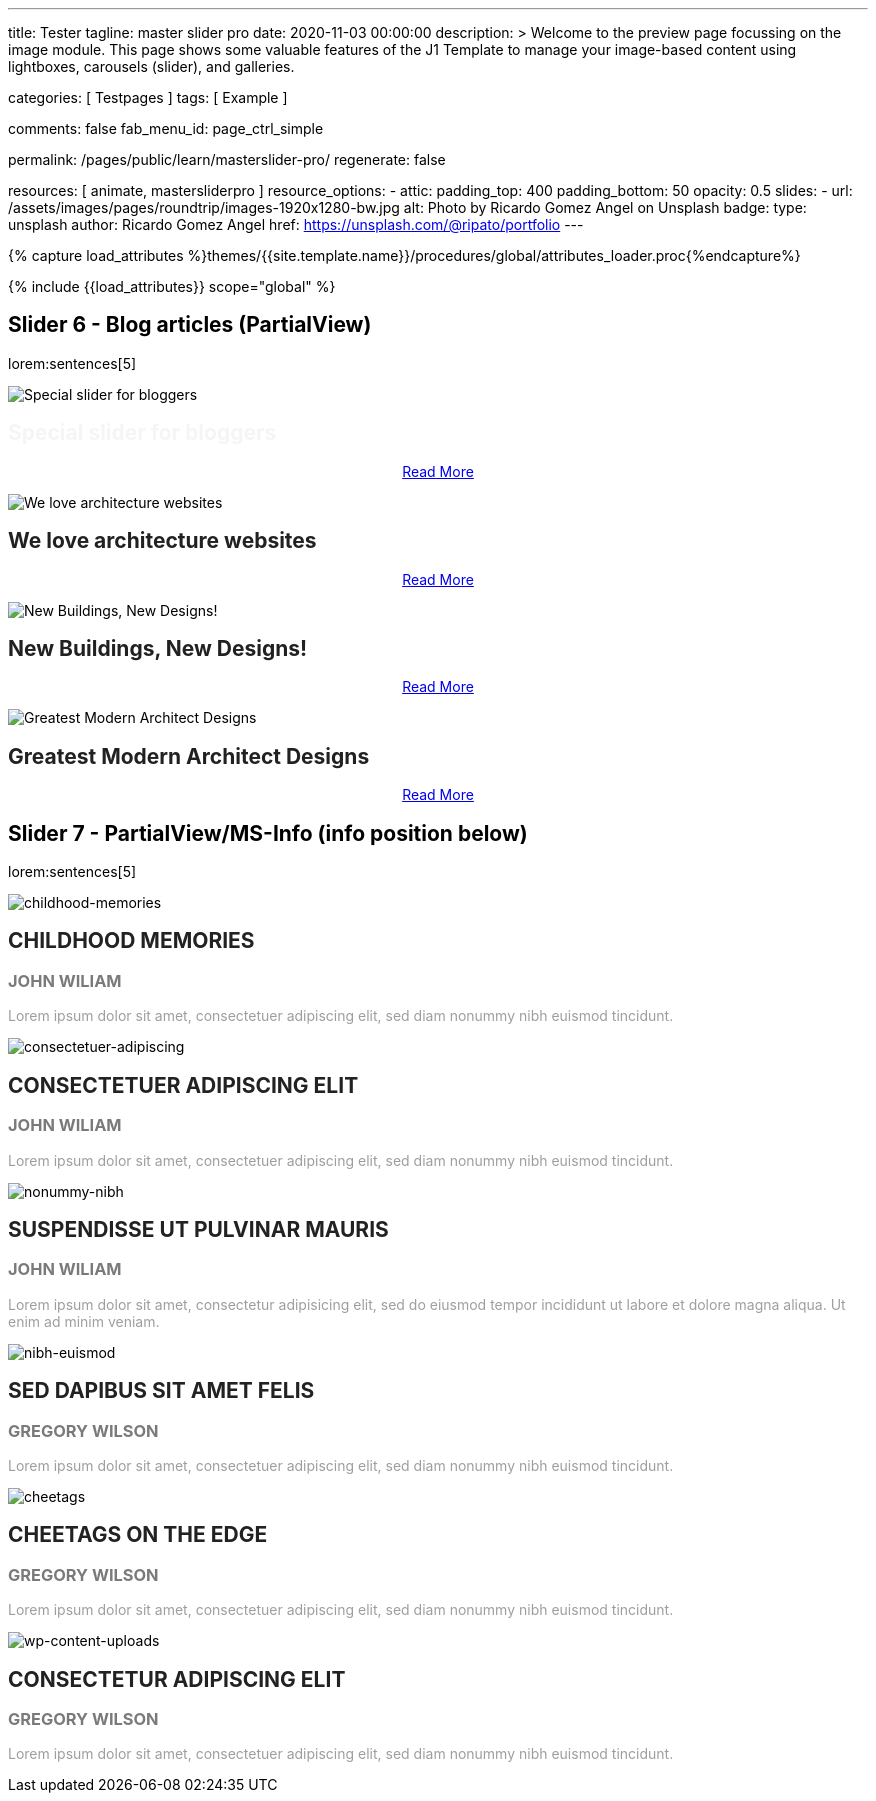 ---
title:                                  Tester
tagline:                                master slider pro
date:                                   2020-11-03 00:00:00
description: >
                                        Welcome to the preview page focussing on the image module. This page
                                        shows some valuable features of the J1 Template to manage your image-based
                                        content using lightboxes, carousels (slider), and galleries.

categories:                             [ Testpages ]
tags:                                   [ Example ]

comments:                               false
fab_menu_id:                            page_ctrl_simple

permalink:                              /pages/public/learn/masterslider-pro/
regenerate:                             false

resources:                              [ animate, mastersliderpro ]
resource_options:
  - attic:
      padding_top:                      400
      padding_bottom:                   50
      opacity:                          0.5
      slides:
        - url:                          /assets/images/pages/roundtrip/images-1920x1280-bw.jpg
          alt:                          Photo by Ricardo Gomez Angel on Unsplash
          badge:
            type:                       unsplash
            author:                     Ricardo Gomez Angel
            href:                       https://unsplash.com/@ripato/portfolio
---

// Page Initializer
// =============================================================================
// Enable the Liquid Preprocessor
:page-liquid:

// Set (local) page attributes here
// -----------------------------------------------------------------------------
// :page--attr:                         <attr-value>
:images-dir:                            {imagesdir}/pages/roundtrip/100_present_images

//  Load Liquid procedures
// -----------------------------------------------------------------------------
{% capture load_attributes %}themes/{{site.template.name}}/procedures/global/attributes_loader.proc{%endcapture%}

// Load page attributes
// -----------------------------------------------------------------------------
{% include {{load_attributes}} scope="global" %}

// Page content
// ~~~~~~~~~~~~~~~~~~~~~~~~~~~~~~~~~~~~~~~~~~~~~~~~~~~~~~~~~~~~~~~~~~~~~~~~~~~~~

// Include sub-documents (if any)
// -----------------------------------------------------------------------------


== Slider 6 - Blog articles (PartialView)

lorem:sentences[5]

// add placeholder for dynamic load (AJAX)
//
//masterslider::ms_00006[role="mt-3 mb-5"]
++++
<!-- MasterSlider -->
<div id="p_ms_00006" class="master-slider-parent mt-3 mb-5">

  <div id="ms_00006" class="master-slider ms-skin-default">
    <div class="ms-slide">
      <img src="/assets/themes/j1/modules/masterslider/css/blank.gif" alt="Special slider for bloggers" title="Special slider for bloggers" data-src="https://www.masterslider.com/wp-content/uploads/sites/5/2017/06/postslider6-bg-slide2-1024x622.jpg">
      <!-- MasterSlider Info -->
      <div class="ms-info">
        <div class="j1-ms-info">
          <h2 class="notoc j1-ms-info-title r-text-300  animated fadeInLeft " style="color: #F5F5F5;">Special slider for bloggers</h2>
          <p class="animated fadeInRight  mt-4" style="text-align: center;">
            <a class="btn btn-primary btn-sm" href="#void" role="button">Read More</a>
          </p>
        </div>
      </div>
    </div>
    <div class="ms-slide">
      <img src="/assets/themes/j1/modules/masterslider/css/blank.gif" alt="We love architecture websites" title="We love architecture websites" data-src="https://www.masterslider.com/wp-content/uploads/sites/5/2017/06/postslider-5-img-3.jpg">
      <!-- MasterSlider Info -->
      <div class="ms-info">
        <div class="j1-ms-info">
          <h2 class="notoc j1-ms-info-title r-text-400  animated fadeInLeft " style="color: #212121;">We love architecture websites</h2>
          <p class="animated fadeInRight  mt-4" style="text-align: center;">
            <a class="btn btn-primary btn-sm" href="#void" role="button">Read More</a>
          </p>
        </div>
      </div>
    </div>
    <div class="ms-slide">
      <img src="/assets/themes/j1/modules/masterslider/css/blank.gif" alt="New Buildings, New Designs!" title="New Buildings, New Designs!" data-src="https://www.masterslider.com/wp-content/uploads/sites/5/2017/06/postslider-5-img-2.jpg">
      <!-- MasterSlider Info -->
      <div class="ms-info">
        <div class="j1-ms-info">
          <h2 class="notoc j1-ms-info-title r-text-400  animated fadeInLeft " style="color: #212121;">New Buildings, New Designs!</h2>
          <p class="animated fadeInRight  mt-4" style="text-align: center;">
            <a class="btn btn-primary btn-sm" href="#void" role="button">Read More</a>
          </p>
        </div>
      </div>
    </div>
    <div class="ms-slide">
      <img src="/assets/themes/j1/modules/masterslider/css/blank.gif" alt="Greatest Modern Architect Designs" title="Greatest Modern Architect Designs" data-src="https://www.masterslider.com/wp-content/uploads/sites/5/2017/06/postslider-5-img-1.jpg">
      <!-- MasterSlider Info -->
      <div class="ms-info">
        <div class="j1-ms-info">
          <h2 class="notoc j1-ms-info-title r-text-400  animated fadeInLeft " style="color: #212121;">Greatest Modern Architect Designs</h2>
          <p class="animated fadeInRight  mt-4" style="text-align: center;">
            <a class="btn btn-primary btn-sm" href="#void" role="button">Read More</a>
          </p>
        </div>
      </div>
    </div>
  </div>

</div>
<!-- END MasterSlider -->
++++


== Slider 7 - PartialView/MS-Info (info position below)

lorem:sentences[5]

// add placeholder for dynamic load (AJAX)
//
// masterslider::ms_00007[role="mt-3 mb-5"]

++++
<!-- MasterSlider -->
<div id="p_ms_00007" class="master-slider-parent mt-3 mb-5">

  <div id="ms_00007" class="master-slider ms-skin-default">
    <div class="ms-slide">
      <img src="/assets/themes/j1/modules/masterslider/css/blank.gif" alt="childhood-memories" title="childhood-memories" data-src="/assets/images/modules/masterslider/slider_7/6-2.jpg">
      <!-- MasterSlider Info -->
      <div class="ms-info">
        <div class="j1-ms-info">
          <h2 class="notoc j1-ms-info-title r-text-300   " style="color: #222222;">CHILDHOOD MEMORIES</h2>
          <h3 class="notoc j1-ms-info-tagline r-text-300   " style="color: #7a7a7a;">JOHN WILIAM</h3>
          <p class="j1-ms-info-description r-text-300   " style="color: #9E9E9E;">Lorem ipsum dolor sit amet, consectetuer adipiscing elit, sed diam nonummy nibh euismod tincidunt.
          </p>
        </div>
      </div>
    </div>
    <div class="ms-slide">
      <img src="/assets/themes/j1/modules/masterslider/css/blank.gif" alt="consectetuer-adipiscing" title="consectetuer-adipiscing" data-src="/assets/images/modules/masterslider/slider_7/5-2.jpg">
      <!-- MasterSlider Info -->
      <div class="ms-info">
        <div class="j1-ms-info">
          <h2 class="notoc j1-ms-info-title r-text-300   " style="color: #222222;">CONSECTETUER ADIPISCING ELIT</h2>
          <h3 class="notoc j1-ms-info-tagline r-text-300   " style="color: #7a7a7a;">JOHN WILIAM</h3>
          <p class="j1-ms-info-description r-text-300   " style="color: #9E9E9E;">Lorem ipsum dolor sit amet, consectetuer adipiscing elit, sed diam nonummy nibh euismod tincidunt.
          </p>
        </div>
      </div>
    </div>
    <div class="ms-slide">
      <img src="/assets/themes/j1/modules/masterslider/css/blank.gif" alt="nonummy-nibh" title="nonummy-nibh" data-src="/assets/images/modules/masterslider/slider_7/6-3.jpg">
      <!-- MasterSlider Info -->
      <div class="ms-info">
        <div class="j1-ms-info">
          <h2 class="notoc j1-ms-info-title r-text-300   " style="color: #222222;">SUSPENDISSE UT PULVINAR MAURIS</h2>
          <h3 class="notoc j1-ms-info-tagline r-text-300   " style="color: #7a7a7a;">JOHN WILIAM</h3>
          <p class="j1-ms-info-description r-text-300   " style="color: #9E9E9E;">Lorem ipsum dolor sit amet, consectetur adipisicing elit, sed do eiusmod tempor incididunt ut labore et dolore magna aliqua. Ut enim ad minim veniam.
          </p>
        </div>
      </div>
    </div>
    <div class="ms-slide">
      <img src="/assets/themes/j1/modules/masterslider/css/blank.gif" alt="nibh-euismod" title="nibh-euismod" data-src="/assets/images/modules/masterslider/slider_7/8.jpg">
      <!-- MasterSlider Info -->
      <div class="ms-info">
        <div class="j1-ms-info">
          <h2 class="notoc j1-ms-info-title r-text-300   " style="color: #222222;">SED DAPIBUS SIT AMET FELIS</h2>
          <h3 class="notoc j1-ms-info-tagline r-text-300   " style="color: #7a7a7a;">GREGORY WILSON</h3>
          <p class="j1-ms-info-description r-text-300   " style="color: #9E9E9E;">Lorem ipsum dolor sit amet, consectetuer adipiscing elit, sed diam nonummy nibh euismod tincidunt.
          </p>
        </div>
      </div>
    </div>
    <div class="ms-slide">
      <img src="/assets/themes/j1/modules/masterslider/css/blank.gif" alt="cheetags" title="cheetags" data-src="/assets/images/modules/masterslider/slider_7/8-1.jpg">
      <!-- MasterSlider Info -->
      <div class="ms-info">
        <div class="j1-ms-info">
          <h2 class="notoc j1-ms-info-title r-text-300   " style="color: #222222;">CHEETAGS ON THE EDGE</h2>
          <h3 class="notoc j1-ms-info-tagline r-text-300   " style="color: #7a7a7a;">GREGORY WILSON</h3>
          <p class="j1-ms-info-description r-text-300   " style="color: #9E9E9E;">Lorem ipsum dolor sit amet, consectetuer adipiscing elit, sed diam nonummy nibh euismod tincidunt.
          </p>
        </div>
      </div>
    </div>
    <div class="ms-slide">
      <img src="/assets/themes/j1/modules/masterslider/css/blank.gif" alt="wp-content-uploads" title="" data-src="/assets/images/modules/masterslider/slider_7/1-2.jpg">
      <!-- MasterSlider Info -->
      <div class="ms-info">
        <div class="j1-ms-info">
          <h2 class="notoc j1-ms-info-title r-text-300   " style="color: #222222;">CONSECTETUR ADIPISCING ELIT</h2>
          <h3 class="notoc j1-ms-info-tagline r-text-300   " style="color: #7a7a7a;">GREGORY WILSON</h3>
          <p class="j1-ms-info-description r-text-300   " style="color: #9E9E9E;">Lorem ipsum dolor sit amet, consectetuer adipiscing elit, sed diam nonummy nibh euismod tincidunt.
          </p>
        </div>
      </div>
    </div>
  </div>

</div>
<!-- END MasterSlider -->

++++


++++
<script id="ms-slider-manager">
// initialize slider controls and setup
//------------------------------------------------------------------------------

var masterslider_6 = new MasterSlider();

masterslider_6.control(
  'slideinfo', {
    "autohide":             false,
    "overVideo":            true,
    "insertTo":             "",
    "size":                 100,
    "hideUnder":            null,
    "align":                "bottom",
    "inset":                false,
    "margin":               -120
});
masterslider_6.setup(
  'ms_00006', {
    "width":                450,
    "height":               220,
    "minHeight":            0,
    "space":                0,
    "start":                1,
    "grabCursor":           true,
    "swipe":                true,
    "mouse":                true,
    "keyboard":             false,
    "layout":               "partialview",
    "wheel":                false,
    "autoplay":             false,
    "instantStartLayers":   false,
    "mobileBGVideo":        false,
    "loop":                 false,
    "shuffle":              false,
    "preload":              0,
    "heightLimit":          true,
    "autoHeight":           false,
    "smoothHeight":         true,
    "endPause":             false,
    "overPause":            true,
    "fillMode":             "fill",
    "centerControls":       true,
    "startOnAppear":        false,
    "layersMode":           "center",
    "autofillTarget":       "",
    "hideLayers":           false,
    "fullscreenMargin":     0,
    "speed":                20,
    "dir":                  "h",
    "responsive":           true,
    "tabletWidth":          768,
    "tabletHeight":         null,
    "phoneWidth":           480,
    "phoneHeight":          null,
    "sizingReference":      "window",
    "parallaxMode":         "swipe",
    "view":                 "basic"
});

var masterslider_7 = new MasterSlider();

masterslider_7.control(
  'arrows', {
    "autohide":             false,
    "overVideo":            true,
    "hideUnder":            null
});
masterslider_7.control(
  'slideinfo', {
    "autohide":             false,
    "overVideo":            true,
    "insertTo":             "",
    "size":                 100,
    "hideUnder":            null,
    "align":                "bottom",
    "inset":                false,
    "margin":               10
});
masterslider_7.control(
  'circletimer', {
    "autohide":             false,
    "overVideo":            true,
    "color":                "#A2A2A2",
    "radius":               4,
    "stroke":               10,
    "hideUnder":            null
});
masterslider_7.setup(
  'ms_00007', {
    "width":                700,
    "height":               350,
    "minHeight":            0,
    "space":                0,
    "start":                1,
    "grabCursor":           true,
    "swipe":                true,
    "mouse":                true,
    "keyboard":             false,
    "layout":               "partialview",
    "wheel":                false,
    "autoplay":             false,
    "instantStartLayers":   false,
    "mobileBGVideo":        false,
    "loop":                 false,
    "shuffle":              false,
    "preload":              0,
    "heightLimit":          true,
    "autoHeight":           false,
    "smoothHeight":         true,
    "endPause":             false,
    "overPause":            true,
    "fillMode":             "fill",
    "centerControls":       true,
    "startOnAppear":        false,
    "layersMode":           "center",
    "autofillTarget":       "",
    "hideLayers":           false,
    "fullscreenMargin":     0,
    "speed":                20,
    "dir":                  "h",
    "responsive":           true,
    "tabletWidth":          768,
    "tabletHeight":         null,
    "phoneWidth":           480,
    "phoneHeight":          null,
    "sizingReference":      "window",
    "parallaxMode":         "swipe",
    "view":                 "basic"});
</script>
++++
